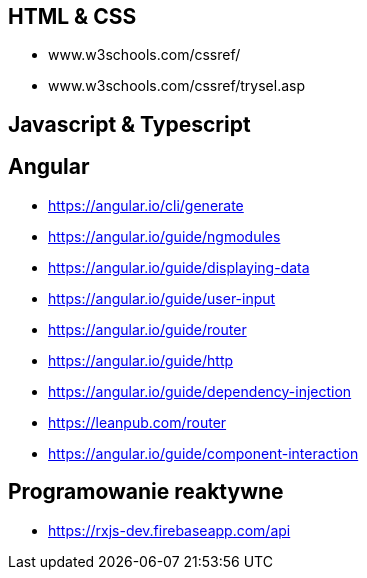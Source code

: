 == HTML & CSS
* www.w3schools.com/cssref/
* www.w3schools.com/cssref/trysel.asp

== Javascript & Typescript

== Angular
* https://angular.io/cli/generate
* https://angular.io/guide/ngmodules
* https://angular.io/guide/displaying-data
* https://angular.io/guide/user-input
* https://angular.io/guide/router
* https://angular.io/guide/http
* https://angular.io/guide/dependency-injection
* https://leanpub.com/router
* https://angular.io/guide/component-interaction

== Programowanie reaktywne
* https://rxjs-dev.firebaseapp.com/api
